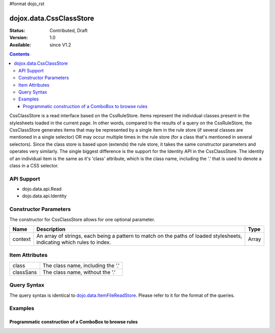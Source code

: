 #format dojo_rst

dojox.data.CssClassStore
========================

:Status: Contributed, Draft
:Version: 1.0
:Available: since V1.2

.. contents::
  :depth: 3

CssClassStore is a read interface based on the CssRuleStore.  Items represent the individual classes present in the stylesheets loaded in the current page.  In other words, compared to the results of a query on the CssRuleStore, the CssClassStore generates items that may be represented by a single item in the rule store (if several classes are mentioned in a single selector) OR may occur multiple times in the rule store (for a class that's mentioned in several selectors).  Since the class store is based upon (extends) the rule store, it takes the same constructor parameters and operates very similarly.  The single biggest difference is the support for the Identity API in the CssClassStore.  The identity of an individual item is the same as it's 'class' attribute, which is the class name, including the '.' that is used to denote a class in a CSS selector.

===========
API Support
===========
* dojo.data.api.Read
* dojo.data.api.Identity

======================
Constructor Parameters
======================

The constructor for CssClassStore allows for one optional parameter.

+----------+-------------------------------------------------------------------------------------------------+-------------+
|**Name**  |**Description**                                                                                  |**Type**     |
+----------+-------------------------------------------------------------------------------------------------+-------------+
|context   |An array of strings, each being a pattern to match on the paths of loaded stylesheets, indicating|Array        |
|          |which rules to index.                                                                            |             |
+----------+-------------------------------------------------------------------------------------------------+-------------+

===============
Item Attributes
===============

+--------------------+-------------------------------------------------------------------------------------------------------+
|class               |The class name, including the '.'                                                                      |
+--------------------+-------------------------------------------------------------------------------------------------------+
|classSans           |The class name, without the '.'                                                                        |
+--------------------+-------------------------------------------------------------------------------------------------------+

============
Query Syntax
============

The query syntax is identical to `dojo.data.ItemFileReadStore <dojo/data/ItemFileReadStore>`_. Please refer to it for the format of the queries.

========
Examples
========

-------------------------------------------------------
Programmatic construction of a ComboBox to browse rules
-------------------------------------------------------

.. cv-compound ::
  
  .. cv :: javascript

    <script>
      dojo.require("dojox.data.CssClassStore");
      dojo.require("dijit.form.ComboBox");

      function init() {
        var classStore = new dojox.data.CssClassStore({'context': ['dijit/themes/nihilo/nihilo.css']});
        var classCombo = new dijit.form.ComboBox({'store': classStore, 'searchAttr': 'classSans'}, dojo.byId('classCombo'));

        function setCssText() {
           var item = classCombo.item;
           var text = dojo.byId("textLoc");
           if (text) {
             while(text.firstChild){
               text.removeChild(text.firstChild);
             }
             if (item) {
                text.innerHTML = classStore.getValue(item, "cssText");
             }
           }
        }
        dojo.connect(classCombo, "onChange", setCssText);
      }
      dojo.addOnLoad(init);
    </script>

  .. cv :: html 

    <b>Combo lookup of selectors (scoped to nihilo.css)</b>
    <br> 
    <br> 
    <div id="classCombo"></div>
    <br>
    <br>
    <b>The css text associated with the class: </b>
    <br>
    <span id="textLoc"></span>
    <br>
    <br>
